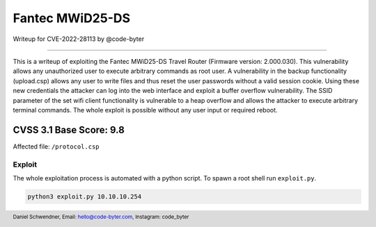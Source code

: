===============
Fantec MWiD25-DS
===============

Writeup for CVE-2022-28113
by @code-byter

==========================

This is a writeup of exploiting the Fantec MWiD25-DS Travel Router (Firmware version: 2.000.030).
This vulnerability allows any unauthorized user to execute arbitrary commands as root user. A vulnerability in the
backup functionality (upload.csp) allows any user to write files and thus reset the user passwords without a valid
session cookie. Using these new credentials the attacker can log into the web interface and exploit a buffer overflow
vulnerability. The SSID parameter of the set wifi client functionality is vulnerable to a heap overflow and allows
the attacker to execute arbitrary terminal commands. The whole exploit is possible without any user input or
required reboot.

.. image:: images/router.jpg
  :width: 1200

CVSS 3.1 Base Score: 9.8
------------------------

Affected file: ``/protocol.csp``

.. image:: images/base.png
  :width: 1000



Exploit
=======

The whole exploitation process is automated with a python script. To spawn a root shell run ``exploit.py``.

.. code:: python

  python3 exploit.py 10.10.10.254

.. image:: images/exploit.png
  :width: 1600


.. footer::


    Daniel Schwendner, Email: hello@code-byter.com, Instagram: code_byter

